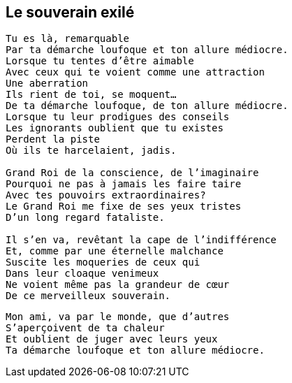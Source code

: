 == Le souverain exilé

[verse]
____
Tu es là, remarquable
Par ta démarche loufoque et ton allure médiocre.
Lorsque tu tentes d'être aimable
Avec ceux qui te voient comme une attraction
Une aberration
Ils rient de toi, se moquent...
De ta démarche loufoque, de ton allure médiocre.
Lorsque tu leur prodigues des conseils
Les ignorants oublient que tu existes
Perdent la piste
Où ils te harcelaient, jadis.

Grand Roi de la conscience, de l'imaginaire
Pourquoi ne pas à jamais les faire taire
Avec tes pouvoirs extraordinaires?
Le Grand Roi me fixe de ses yeux tristes
D'un long regard fataliste.

Il s'en va, revêtant la cape de l'indifférence
Et, comme par une éternelle malchance
Suscite les moqueries de ceux qui
Dans leur cloaque venimeux
Ne voient même pas la grandeur de cœur
De ce merveilleux souverain.
____
<<<
[verse]
____
Mon ami, va par le monde, que d'autres
S'aperçoivent de ta chaleur
Et oublient de juger avec leurs yeux
Ta démarche loufoque et ton allure médiocre.
____
